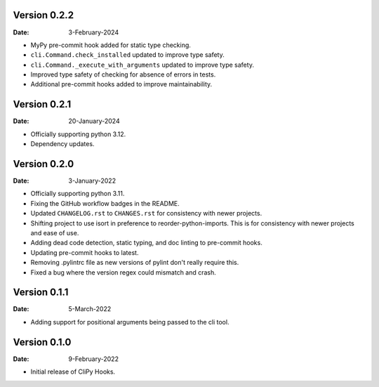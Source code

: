 Version 0.2.2
-------------

:Date: 3-February-2024

* MyPy pre-commit hook added for static type checking.
* ``cli.Command.check_installed`` updated to improve type safety.
* ``cli.Command._execute_with_arguments`` updated to improve type safety.
* Improved type safety of checking for absence of errors in tests.
* Additional pre-commit hooks added to improve maintainability.

Version 0.2.1
-------------

:Date: 20-January-2024

* Officially supporting python 3.12.
* Dependency updates.

Version 0.2.0
-------------

:Date: 3-January-2022

* Officially supporting python 3.11.
* Fixing the GitHub workflow badges in the README.
* Updated ``CHANGELOG.rst`` to ``CHANGES.rst`` for consistency with newer projects.
* Shifting project to use isort in preference to reorder-python-imports.
  This is for consistency with newer projects and ease of use.
* Adding dead code detection, static typing, and doc linting to pre-commit hooks.
* Updating pre-commit hooks to latest.
* Removing .pylintrc file as new versions of pylint don't really require this.
* Fixed a bug where the version regex could mismatch and crash.

Version 0.1.1
-------------

:Date: 5-March-2022

* Adding support for positional arguments being passed to the cli tool.

Version 0.1.0
-------------

:Date: 9-February-2022

* Initial release of CliPy Hooks.
